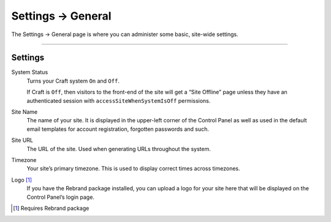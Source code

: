 .. |icon| image:: ../../../_static/images/diving-in/settings/icons/general.png
   :alt: General Settings Icon
   :width: 50px
   :scale: 100%
   :align: middle

|icon| Settings → General
=========================

The Settings → General page is where you can administer some basic, site-wide settings.

.. image:: ../../../_static/images/diving-in/settings/general.png
   :alt: General Settings Fields
   :width: 80%
   :scale: 100%

--------

Settings
--------

System Status
    Turns your Craft system ``On`` and ``Off``.

    If Craft is ``Off``, then visitors to the front-end of the site will get a “Site Offline” page unless they have an authenticated session with ``accessSiteWhenSystemIsOff`` permissions.

Site Name
    The name of your site.  It is displayed in the upper-left corner of the Control Panel as well as used in the default email templates for account registration, forgotten passwords and such.

Site URL
    The URL of the site.  Used when generating URLs throughout the system.

Timezone
    Your site’s primary timezone.  This is used to display correct times across timezones.

Logo [1]_
    If you have the Rebrand package installed, you can upload a logo for your site here that will be displayed on the Control Panel’s login page.

.. [1] Requires Rebrand package

